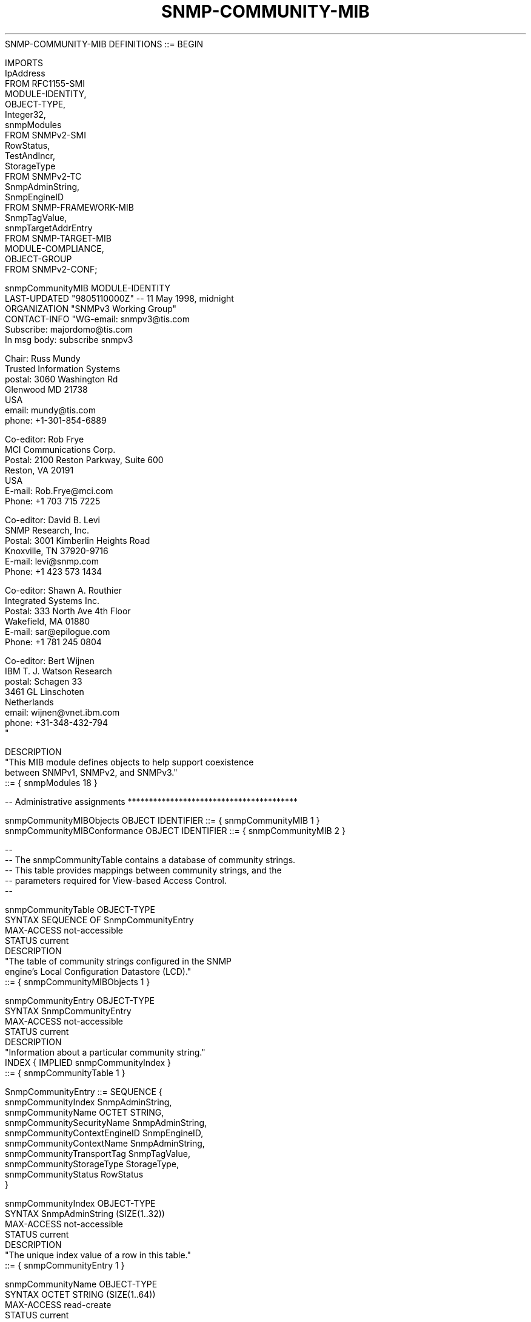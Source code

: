 .TH SNMP-COMMUNITY-MIB 7  "SNMP" "Erlang/OTP" "MIB"
.nf
SNMP-COMMUNITY-MIB DEFINITIONS ::= BEGIN

IMPORTS
    IpAddress
        FROM RFC1155-SMI
    MODULE-IDENTITY,
    OBJECT-TYPE,
    Integer32,
    snmpModules
        FROM SNMPv2-SMI
    RowStatus,
    TestAndIncr,
    StorageType
        FROM SNMPv2-TC
    SnmpAdminString,
    SnmpEngineID
        FROM SNMP-FRAMEWORK-MIB
    SnmpTagValue,
    snmpTargetAddrEntry
        FROM SNMP-TARGET-MIB
    MODULE-COMPLIANCE,
    OBJECT-GROUP
        FROM SNMPv2-CONF;

snmpCommunityMIB MODULE-IDENTITY
    LAST-UPDATED "9805110000Z"            -- 11 May 1998, midnight
    ORGANIZATION "SNMPv3 Working Group"
    CONTACT-INFO "WG-email:   snmpv3@tis.com
                  Subscribe:  majordomo@tis.com
                              In msg body:  subscribe snmpv3

                  Chair:      Russ Mundy
                              Trusted Information Systems
                  postal:     3060 Washington Rd
                              Glenwood MD 21738
                              USA
                  email:      mundy@tis.com
                  phone:      +1-301-854-6889

                  Co-editor:  Rob Frye
                              MCI Communications Corp.
                  Postal:     2100 Reston Parkway, Suite 600
                              Reston, VA 20191
                              USA
                  E-mail:     Rob.Frye@mci.com
                  Phone:      +1 703 715 7225

                  Co-editor:  David B. Levi
                              SNMP Research, Inc.
                  Postal:     3001 Kimberlin Heights Road
                              Knoxville, TN 37920-9716
                  E-mail:     levi@snmp.com
                  Phone:      +1 423 573 1434

                  Co-editor:  Shawn A. Routhier
                              Integrated Systems Inc.
                  Postal:     333 North Ave 4th Floor
                              Wakefield, MA 01880
                  E-mail:     sar@epilogue.com
                  Phone:      +1 781 245 0804

                  Co-editor:  Bert Wijnen
                              IBM T. J. Watson Research
                  postal:     Schagen 33
                              3461 GL Linschoten
                              Netherlands
                  email:      wijnen@vnet.ibm.com
                  phone:      +31-348-432-794
                 "

        DESCRIPTION
            "This MIB module defines objects to help support coexistence
             between SNMPv1, SNMPv2, and SNMPv3."
    ::= { snmpModules 18 }

-- Administrative assignments ****************************************

snmpCommunityMIBObjects     OBJECT IDENTIFIER ::= { snmpCommunityMIB 1 }
snmpCommunityMIBConformance OBJECT IDENTIFIER ::= { snmpCommunityMIB 2 }

--
-- The snmpCommunityTable contains a database of community strings.
-- This table provides mappings between community strings, and the
-- parameters required for View-based Access Control.
--

snmpCommunityTable OBJECT-TYPE
    SYNTAX       SEQUENCE OF SnmpCommunityEntry
    MAX-ACCESS   not-accessible
    STATUS       current
    DESCRIPTION
        "The table of community strings configured in the SNMP
         engine's Local Configuration Datastore (LCD)."
    ::= { snmpCommunityMIBObjects 1 }

snmpCommunityEntry OBJECT-TYPE
    SYNTAX       SnmpCommunityEntry
    MAX-ACCESS   not-accessible
    STATUS       current
    DESCRIPTION
        "Information about a particular community string."
    INDEX       { IMPLIED snmpCommunityIndex }
    ::= { snmpCommunityTable 1 }

SnmpCommunityEntry ::= SEQUENCE {
    snmpCommunityIndex               SnmpAdminString,
    snmpCommunityName                OCTET STRING,
    snmpCommunitySecurityName        SnmpAdminString,
    snmpCommunityContextEngineID     SnmpEngineID,
    snmpCommunityContextName         SnmpAdminString,
    snmpCommunityTransportTag        SnmpTagValue,
    snmpCommunityStorageType         StorageType,
    snmpCommunityStatus              RowStatus
}

snmpCommunityIndex OBJECT-TYPE
    SYNTAX      SnmpAdminString (SIZE(1..32))
    MAX-ACCESS  not-accessible
    STATUS      current
    DESCRIPTION
        "The unique index value of a row in this table."
    ::= { snmpCommunityEntry 1 }

snmpCommunityName OBJECT-TYPE
    SYNTAX       OCTET STRING (SIZE(1..64))
    MAX-ACCESS   read-create
    STATUS       current
    DESCRIPTION
        "The community string for which a row in this table
         represents a configuration."
    ::= { snmpCommunityEntry 2 }

snmpCommunitySecurityName OBJECT-TYPE
    SYNTAX       SnmpAdminString
    MAX-ACCESS   read-create
    STATUS       current
    DESCRIPTION
        "A human readable string representing the corresponding
         value of snmpCommunityName in a Security Model
         independent format."
    ::= { snmpCommunityEntry 3 }

snmpCommunityContextEngineID OBJECT-TYPE
    SYNTAX       SnmpEngineID
    MAX-ACCESS   read-create
    STATUS       current
    DESCRIPTION
        "The contextEngineID indicating the location of the
         context in which management information is accessed
         when using the community string specified by the
         corresponding instance of snmpCommunityName.

         The default value is the snmpEngineID of the entity in
         which this object is instantiated."
    ::= { snmpCommunityEntry 4 }

snmpCommunityContextName OBJECT-TYPE
    SYNTAX       SnmpAdminString
    MAX-ACCESS   read-create
    STATUS       current
    DESCRIPTION
        "The context in which management information is accessed
         when using the community string specified by the corresponding
         instance of snmpCommunityName."
    DEFVAL      { ''H }   -- the empty string
    ::= { snmpCommunityEntry 5 }

snmpCommunityTransportTag OBJECT-TYPE
    SYNTAX       SnmpTagValue
    MAX-ACCESS   read-create
    STATUS       current
    DESCRIPTION
        "This object specifies a set of transport endpoints
         from which an agent will accept management requests.
         If a management request containing this community
         is received on a transport endpoint other than the
         transport endpoints identified by this object, the
         request is deemed unauthentic.

         The transports identified by this object are specified
         in the snmpTargetAddrTable.  Entries in that table
         whose snmpTargetAddrTagList contains this tag value
         are identified.

         If the value of this object has zero-length, transport
         endpoints are not checked when authenticating messages
         containing this community string."
    DEFVAL      { ''H }   -- the empty string
    ::= { snmpCommunityEntry 6 }

snmpCommunityStorageType OBJECT-TYPE
    SYNTAX       StorageType
    MAX-ACCESS   read-create
    STATUS       current
    DESCRIPTION
        "The storage type for this conceptual row in the
         snmpCommunityTable.  Conceptual rows having the value
         'permanent' need not allow write-access to any
         columnar object in the row."
    ::= { snmpCommunityEntry 7 }

snmpCommunityStatus OBJECT-TYPE
    SYNTAX       RowStatus
    MAX-ACCESS   read-create
    STATUS       current
    DESCRIPTION
        "The status of this conceptual row in the snmpCommunityTable.

         An entry in this table is not qualified for activation
         until instances of all corresponding columns have been
         initialized, either through default values, or through
         Set operations.  The snmpCommunityName and
         snmpCommunitySecurityName objects must be explicitly set."
    ::= { snmpCommunityEntry 8 }

--
-- The snmpTargetAddrExtTable augments the snmpTargetAddrTable with
-- a transport address mask value and a maximum message size value.
-- The transport address mask allows entries in the
-- snmpTargetAddrTable to define a set of addresses instead of just
-- a single address.  The maximum message size value allows the
-- maximum message size of another SNMP entity to be configured
-- for use in SNMPv1 (and SNMPv2c) transactions, where the message
-- format does not specify a maximum message size.
--

snmpTargetAddrExtTable OBJECT-TYPE
    SYNTAX       SEQUENCE OF SnmpTargetAddrExtEntry
    MAX-ACCESS   not-accessible
    STATUS       current
    DESCRIPTION
        "The table of mask and mms values associated with the
         snmpTargetAddrTable."
    ::= { snmpCommunityMIBObjects 2 }

snmpTargetAddrExtEntry OBJECT-TYPE
    SYNTAX       SnmpTargetAddrExtEntry
    MAX-ACCESS   not-accessible
    STATUS       current
    DESCRIPTION
        "Information about a particular mask and mms value."
    AUGMENTS       { snmpTargetAddrEntry }
    ::= { snmpTargetAddrExtTable 1 }

SnmpTargetAddrExtEntry ::= SEQUENCE {
    snmpTargetAddrTMask              OCTET STRING,
    snmpTargetAddrMMS                Integer32
}

snmpTargetAddrTMask OBJECT-TYPE
    SYNTAX      OCTET STRING (SIZE (0..255))
    MAX-ACCESS  read-create
    STATUS      current
    DESCRIPTION
        "The mask value associated with an entry in the
         snmpTargetAddrTable.  The value of this object must
         have the same length as the corresponding instance of
         snmpTargetAddrTAddress, or must have length 0."
    DEFVAL { ''H }
    ::= { snmpTargetAddrExtEntry 1 }

snmpTargetAddrMMS OBJECT-TYPE
    SYNTAX      Integer32 (484..65535)
    MAX-ACCESS  read-create
    STATUS      current
    DESCRIPTION
        "The maximum message size value associated with an entry
         in the snmpTargetAddrTable."
    DEFVAL { 2048 }
    ::= { snmpTargetAddrExtEntry 2 }

--
-- The snmpTrapAddress and snmpTrapCommunity objects are included
-- in notifications that are forwarded by a proxy, which were
-- originally received as SNMPv1 Trap messages.
--

snmpTrapAddress OBJECT-TYPE
    SYNTAX      IpAddress
    MAX-ACCESS  accessible-for-notify
    STATUS      current
    DESCRIPTION
        "The value of the agent-addr field of a Trap PDU which
         is forwarded by a proxy forwarder application using
         an SNMP version other than SNMPv1.  The value of this
         object SHOULD contain the value of the agent-addr field
         from the original Trap PDU as generated by an SNMPv1
         agent."
    ::= { snmpCommunityMIBObjects 3 }

snmpTrapCommunity OBJECT-TYPE
    SYNTAX      OCTET STRING
    MAX-ACCESS  accessible-for-notify
    STATUS      current
    DESCRIPTION
        "The value of the community string field of an SNMPv1
         message containing a Trap PDU which is forwarded by a
         a proxy forwarder application using an SNMP version
         other than SNMPv1.  The value of this object SHOULD
         contain the value of the community string field from
         the original SNMPv1 message containing a Trap PDU as
         generated by an SNMPv1 agent."
    ::= { snmpCommunityMIBObjects 4 }

-- Conformance Information *******************************************

snmpCommunityMIBCompliances OBJECT IDENTIFIER
                            ::= { snmpCommunityMIBConformance 1 }
snmpCommunityMIBGroups      OBJECT IDENTIFIER
                            ::= { snmpCommunityMIBConformance 2 }

-- Compliance statements

snmpCommunityMIBCompliance MODULE-COMPLIANCE
    STATUS       current
    DESCRIPTION
        "The compliance statement for SNMP engines which
         implement the SNMP-COMMUNITY-MIB."

    MODULE       -- this module
        MANDATORY-GROUPS { snmpCommunityGroup }

        OBJECT           snmpCommunityName
        MIN-ACCESS       read-only
        DESCRIPTION     "Write access is not required."

        OBJECT           snmpCommunitySecurityName
        MIN-ACCESS       read-only
        DESCRIPTION     "Write access is not required."

        OBJECT           snmpCommunitySecurityLevel
        MIN-ACCESS       read-only
        DESCRIPTION     "Write access is not required."

        OBJECT           snmpCommunityContextEngineID
        MIN-ACCESS       read-only
        DESCRIPTION     "Write access is not required."

        OBJECT           snmpCommunityContextName
        MIN-ACCESS       read-only
        DESCRIPTION     "Write access is not required."

        OBJECT           snmpCommunityTransportTag
        MIN-ACCESS       read-only
        DESCRIPTION     "Write access is not required."

        OBJECT           snmpCommunityStorageType
        MIN-ACCESS       read-only
        DESCRIPTION     "Write access is not required."

        OBJECT           snmpCommunityStatus
        MIN-ACCESS       read-only
        DESCRIPTION     "Write access is not required."

    ::= { snmpCommunityMIBCompliances 1 }

snmpCommunityGroup OBJECT-GROUP
    OBJECTS {
        snmpCommunityName,
        snmpCommunitySecurityName,
        snmpCommunityContextEngineID,
        snmpCommunityContextName,
        snmpCommunityTransportTag,
        snmpCommunityStorageType,
        snmpCommunityStatus,
        snmpTargetAddrTMask,
        snmpTargetAddrMMS,
	snmpTrapCommunity,
	snmpTrapAddress
    }
    STATUS       current
    DESCRIPTION
        "A collection of objects providing for configuration
         of community strings for SNMPv1 (and SNMPv2c) usage."
    ::= { snmpCommunityMIBGroups 1 }

END
.fi

